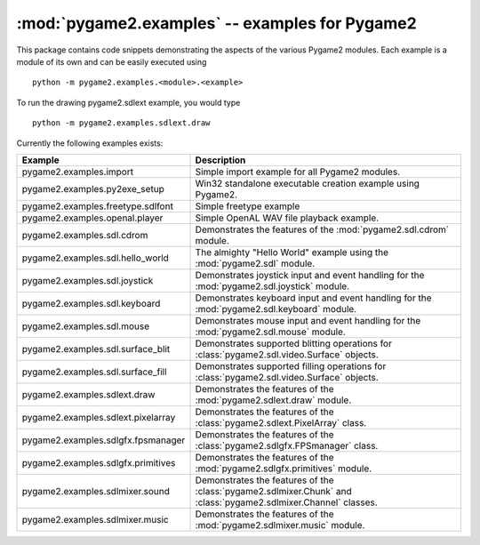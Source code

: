 :mod:`pygame2.examples` -- examples for Pygame2
===============================================

.. module:: pygame2.examples
   :synopsis: Examples package for Pygame2.

This package contains code snippets demonstrating the aspects of the
various Pygame2 modules. Each example is a module of its own and can be
easily executed using ::

    python -m pygame2.examples.<module>.<example>

To run the drawing pygame2.sdlext example, you would type ::

    python -m pygame2.examples.sdlext.draw

Currently the following examples exists:

+------------------------------------+----------------------------------------+
| Example                            | Description                            |
+====================================+========================================+
| pygame2.examples.import            | Simple import example for all Pygame2  |
|                                    | modules.                               |
+------------------------------------+----------------------------------------+
| pygame2.examples.py2exe_setup      | Win32 standalone executable creation   |
|                                    | example using Pygame2.                 |
+------------------------------------+----------------------------------------+
| pygame2.examples.freetype.sdlfont  | Simple freetype example                |
+------------------------------------+----------------------------------------+
| pygame2.examples.openal.player     | Simple OpenAL WAV file playback        |
|                                    | example.                               |
+------------------------------------+----------------------------------------+
| pygame2.examples.sdl.cdrom         | Demonstrates the features of the       |
|                                    | :mod:`pygame2.sdl.cdrom` module.       |
+------------------------------------+----------------------------------------+
| pygame2.examples.sdl.hello_world   | The almighty "Hello World" example     |
|                                    | using the :mod:`pygame2.sdl` module.   |
+------------------------------------+----------------------------------------+
| pygame2.examples.sdl.joystick      | Demonstrates joystick input and event  |
|                                    | handling for the                       |
|                                    | :mod:`pygame2.sdl.joystick` module.    |
+------------------------------------+----------------------------------------+
| pygame2.examples.sdl.keyboard      | Demonstrates keyboard input and event  |
|                                    | handling for the                       |
|                                    | :mod:`pygame2.sdl.keyboard` module.    |
+------------------------------------+----------------------------------------+
| pygame2.examples.sdl.mouse         | Demonstrates mouse input and event     |
|                                    | handling for the                       |
|                                    | :mod:`pygame2.sdl.mouse` module.       |
+------------------------------------+----------------------------------------+
| pygame2.examples.sdl.surface_blit  | Demonstrates supported blitting        |
|                                    | operations for                         |
|                                    | :class:`pygame2.sdl.video.Surface`     |
|                                    | objects.                               |
+------------------------------------+----------------------------------------+
| pygame2.examples.sdl.surface_fill  | Demonstrates supported filling         |
|                                    | operations for                         |
|                                    | :class:`pygame2.sdl.video.Surface`     |
|                                    | objects.                               |
+------------------------------------+----------------------------------------+
| pygame2.examples.sdlext.draw       | Demonstrates the features of the       |
|                                    | :mod:`pygame2.sdlext.draw` module.     |
+------------------------------------+----------------------------------------+
| pygame2.examples.sdlext.pixelarray | Demonstrates the features of the       |
|                                    | :class:`pygame2.sdlext.PixelArray`     |
|                                    | class.                                 |
+------------------------------------+----------------------------------------+
| pygame2.examples.sdlgfx.fpsmanager | Demonstrates the features of the       |
|                                    | :class:`pygame2.sdlgfx.FPSmanager`     |
|                                    | class.                                 |
+------------------------------------+----------------------------------------+
| pygame2.examples.sdlgfx.primitives | Demonstrates the features of the       |
|                                    | :mod:`pygame2.sdlgfx.primitives`       |
|                                    | module.                                |
+------------------------------------+----------------------------------------+
| pygame2.examples.sdlmixer.sound    | Demonstrates the features of the       |
|                                    | :class:`pygame2.sdlmixer.Chunk` and    |
|                                    | :class:`pygame2.sdlmixer.Channel`      |
|                                    | classes.                               |
+------------------------------------+----------------------------------------+
| pygame2.examples.sdlmixer.music    | Demonstrates the features of the       |
|                                    | :mod:`pygame2.sdlmixer.music`          |
|                                    | module.                                |
+------------------------------------+----------------------------------------+
